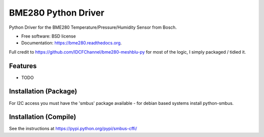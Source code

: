 ===============================
BME280 Python Driver
===============================

.. image:: https://img.shields.io/travis/kbrownlees/bme280.svg
        :target: https://travis-ci.org/kbrownlees/bme280

.. image:: https://img.shields.io/pypi/v/bme280.svg
        :target: https://pypi.python.org/pypi/bme280


Python Driver for the BME280 Temperature/Pressure/Humidity Sensor from Bosch.

* Free software: BSD license
* Documentation: https://bme280.readthedocs.org.

Full credit to https://github.com/IDCFChannel/bme280-meshblu-py for most of the logic, I simply packaged
/ tidied it.


Features
--------

* TODO


Installation (Package)
----------------------

For I2C access you must have the 'smbus' package available - for debian based systems install python-smbus.


Installation (Compile)
----------------------

See the instructions at https://pypi.python.org/pypi/smbus-cffi/

